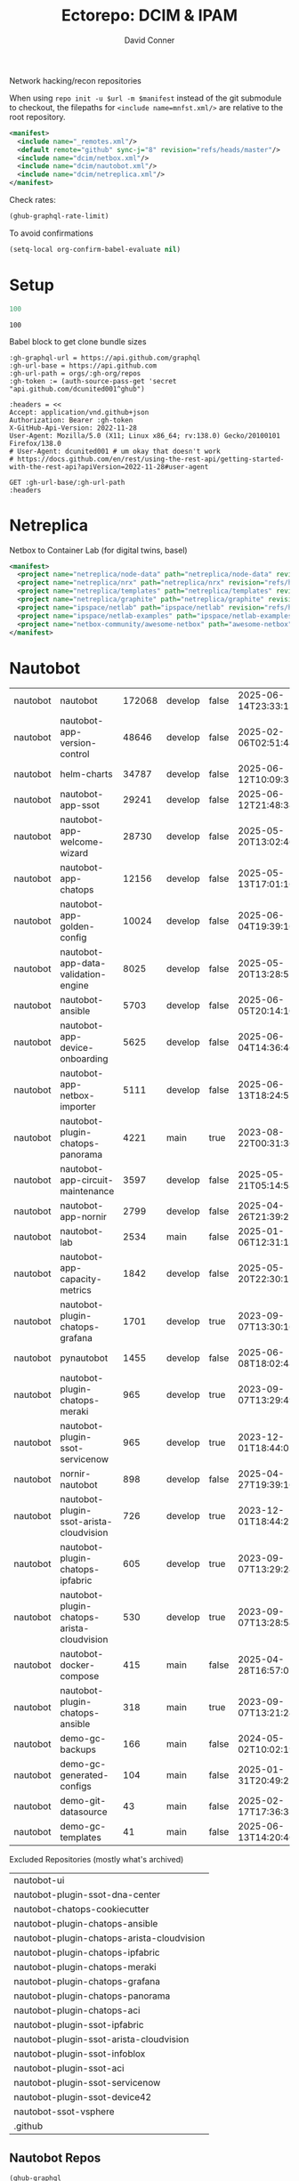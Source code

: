 #+title:     Ectorepo: DCIM & IPAM
#+author:    David Conner
#+email:     noreply@te.xel.io
#+PROPERTY: header-args :comments none

Network hacking/recon repositories

When using =repo init -u $url -m $manifest= instead of the git submodule to
checkout, the filepaths for =<include name=mnfst.xml/>= are relative to the root
repository.

#+begin_src xml :tangle default.xml
<manifest>
  <include name="_remotes.xml"/>
  <default remote="github" sync-j="8" revision="refs/heads/master"/>
  <include name="dcim/netbox.xml"/>
  <include name="dcim/nautobot.xml"/>
  <include name="dcim/netreplica.xml"/>
</manifest>
#+end_src

Check rates:

#+begin_src emacs-lisp :results value code :exports code
(ghub-graphql-rate-limit)
#+end_src

To avoid confirmations

#+begin_src emacs-lisp
(setq-local org-confirm-babel-evaluate nil)
#+end_src

* Setup

#+name: nrepos
#+begin_src emacs-lisp
100
#+end_src

#+RESULTS: nrepos
: 100

Babel block to get clone bundle sizes

#+name: fetchMetadata
#+headers: :var gh-org="FreeCAD" :jq-args "--raw-output" :eval query :results table
#+begin_src restclient :jq "sort_by(-.size) | map([.owner.login, .name, .size, .default_branch, .archived, .updated_at])[] | @csv"
:gh-graphql-url = https://api.github.com/graphql
:gh-url-base = https://api.github.com
:gh-url-path = orgs/:gh-org/repos
:gh-token := (auth-source-pass-get 'secret "api.github.com/dcunited001^ghub")

:headers = <<
Accept: application/vnd.github+json
Authorization: Bearer :gh-token
X-GitHub-Api-Version: 2022-11-28
User-Agent: Mozilla/5.0 (X11; Linux x86_64; rv:138.0) Gecko/20100101 Firefox/138.0
# User-Agent: dcunited001 # um okay that doesn't work
# https://docs.github.com/en/rest/using-the-rest-api/getting-started-with-the-rest-api?apiVersion=2022-11-28#user-agent

GET :gh-url-base/:gh-url-path
:headers
#+end_src

#+RESULTS: fetchMetadata

* Netreplica

Netbox to Container Lab (for digital twins, basel)

#+begin_src xml :tangle netreplica.xml :noweb yes
<manifest>
  <project name="netreplica/node-data" path="netreplica/node-data" revision="refs/heads/main" remote="github"/>
  <project name="netreplica/nrx" path="netreplica/nrx" revision="refs/heads/main" remote="github"/>
  <project name="netreplica/templates" path="netreplica/templates" revision="refs/heads/main" remote="github"/>
  <project name="netreplica/graphite" path="netreplica/graphite" revision="refs/heads/main" remote="github"/>
  <project name="ipspace/netlab" path="ipspace/netlab" revision="refs/heads/dev" remote="github"/>
  <project name="ipspace/netlab-examples" path="ipspace/netlab-examples" revision="refs/heads/master" remote="github"/>
  <project name="netbox-community/awesome-netbox" path="awesome-netbox" revision="refs/heads/main" remote="github"/>
</manifest>
#+end_src

* Nautobot

#+name: nautobotMetadata
#+call: fetchMetadata(gh-org="nautobot")

#+RESULTS: nautobotMetadata
| nautobot | nautobot                                   | 172068 | develop | false | 2025-06-14T23:33:13Z |
| nautobot | nautobot-app-version-control               |  48646 | develop | false | 2025-02-06T02:51:48Z |
| nautobot | helm-charts                                |  34787 | develop | false | 2025-06-12T10:09:32Z |
| nautobot | nautobot-app-ssot                          |  29241 | develop | false | 2025-06-12T21:48:34Z |
| nautobot | nautobot-app-welcome-wizard                |  28730 | develop | false | 2025-05-20T13:02:46Z |
| nautobot | nautobot-app-chatops                       |  12156 | develop | false | 2025-05-13T17:01:16Z |
| nautobot | nautobot-app-golden-config                 |  10024 | develop | false | 2025-06-04T19:39:16Z |
| nautobot | nautobot-app-data-validation-engine        |   8025 | develop | false | 2025-05-20T13:28:55Z |
| nautobot | nautobot-ansible                           |   5703 | develop | false | 2025-06-05T20:14:10Z |
| nautobot | nautobot-app-device-onboarding             |   5625 | develop | false | 2025-06-04T14:36:46Z |
| nautobot | nautobot-app-netbox-importer               |   5111 | develop | false | 2025-06-13T18:24:51Z |
| nautobot | nautobot-plugin-chatops-panorama           |   4221 | main    | true  | 2023-08-22T00:31:36Z |
| nautobot | nautobot-app-circuit-maintenance           |   3597 | develop | false | 2025-05-21T05:14:58Z |
| nautobot | nautobot-app-nornir                        |   2799 | develop | false | 2025-04-26T21:39:25Z |
| nautobot | nautobot-lab                               |   2534 | main    | false | 2025-01-06T12:31:13Z |
| nautobot | nautobot-app-capacity-metrics              |   1842 | develop | false | 2025-05-20T22:30:15Z |
| nautobot | nautobot-plugin-chatops-grafana            |   1701 | develop | true  | 2023-09-07T13:30:16Z |
| nautobot | pynautobot                                 |   1455 | develop | false | 2025-06-08T18:02:48Z |
| nautobot | nautobot-plugin-chatops-meraki             |    965 | develop | true  | 2023-09-07T13:29:49Z |
| nautobot | nautobot-plugin-ssot-servicenow            |    965 | develop | true  | 2023-12-01T18:44:02Z |
| nautobot | nornir-nautobot                            |    898 | develop | false | 2025-04-27T19:39:16Z |
| nautobot | nautobot-plugin-ssot-arista-cloudvision    |    726 | develop | true  | 2023-12-01T18:44:27Z |
| nautobot | nautobot-plugin-chatops-ipfabric           |    605 | develop | true  | 2023-09-07T13:29:24Z |
| nautobot | nautobot-plugin-chatops-arista-cloudvision |    530 | develop | true  | 2023-09-07T13:28:54Z |
| nautobot | nautobot-docker-compose                    |    415 | main    | false | 2025-04-28T16:57:01Z |
| nautobot | nautobot-plugin-chatops-ansible            |    318 | main    | true  | 2023-09-07T13:21:24Z |
| nautobot | demo-gc-backups                            |    166 | main    | false | 2024-05-02T10:02:19Z |
| nautobot | demo-gc-generated-configs                  |    104 | main    | false | 2025-01-31T20:49:25Z |
| nautobot | demo-git-datasource                        |     43 | main    | false | 2025-02-17T17:36:33Z |
| nautobot | demo-gc-templates                          |     41 | main    | false | 2025-06-13T14:20:40Z |

Excluded Repositories (mostly what's archived)

#+NAME: nautobotReposExclude
| nautobot-ui                                |
| nautobot-plugin-ssot-dna-center            |
| nautobot-chatops-cookiecutter              |
| nautobot-plugin-chatops-ansible            |
| nautobot-plugin-chatops-arista-cloudvision |
| nautobot-plugin-chatops-ipfabric           |
| nautobot-plugin-chatops-meraki             |
| nautobot-plugin-chatops-grafana            |
| nautobot-plugin-chatops-panorama           |
| nautobot-plugin-chatops-aci                |
| nautobot-plugin-ssot-ipfabric              |
| nautobot-plugin-ssot-arista-cloudvision    |
| nautobot-plugin-ssot-infoblox              |
| nautobot-plugin-ssot-aci                   |
| nautobot-plugin-ssot-servicenow            |
| nautobot-plugin-ssot-device42              |
| nautobot-ssot-vsphere                      |
| .github                                    |

** Nautobot Repos

#+name: nautobotRepos
#+begin_src emacs-lisp :var nrepos=60 :results replace vector value :exports code :noweb yes
(ghub-graphql
 (graphql-query ((organization
                  :arguments ((login . "nautobot"))
                  (repositories
                   :arguments ((first . <<nrepos()>>)
                               (orderBy . ((field . UPDATED_AT)
                                           (direction . DESC))))
                   (edges
                    (node (owner login)
                          name
                          (defaultBranchRef prefix name)
                          url
                          updatedAt
                          isArchived)))))))
#+end_src

#+name: nautobotReposXML
#+begin_src emacs-lisp :var gqldata=nautobotRepos repos-exclude=nautobotReposExclude :results value html
(setq -gql-data gqldata)

;; no repos-core variable
;; (repos-core (flatten-list repos- core))

(let* ((repos-exclude (flatten-list repos-exclude)))
  (thread-first
    (thread-last
      (a-get* (nthcdr 0 gqldata) 'data 'organization 'repositories 'edges)
      (mapcar (lambda (el) (a-get* el 'node)))

      ;; filter archived repos
      (seq-filter (lambda (el) (not (a-get* el 'isArchived))))

      ;; filter repos in reposExclude list
      (seq-filter (lambda (el) (not (member (a-get* el 'name) repos-exclude))))
      (mapcar (lambda (el)
                (let* ((raw-name (a-get* el 'name))

                       ;; (repo-core? (member raw-name repos-core))

                       (path-dirs (list "nautobot" raw-name))

                       ;; (path-dirs (cond (repo-core? (list "core" raw-name))
                       ;;                 (t (list "misc" raw-name))))

                       (path (string-join path-dirs "/"))
                       (ref (concat (a-get* el 'defaultBranchRef 'prefix)
                                    (a-get* el 'defaultBranchRef 'name)))
                       (name (string-join (list (a-get* el 'owner 'login)
                                                (a-get* el 'name)) "/")))
                  (concat "<project"
                          " name=\"" name
                          "\" path=\"" path
                          "\" revision=\"" ref "\" remote=\"github\"/>")))))
    (cl-sort 'string-lessp :key 'downcase)
    (string-join "\n")))
#+end_src

#+RESULTS: nautobotReposXML


** Generate XML

Generate =nautobot.xml=

#+begin_src xml :tangle nautobot.xml :noweb yes
<manifest>
  <<nautobotReposXML()>>
</manifest>
#+end_src

* Netbox

Ooof [[https://github.com/netbox-community/devicetype-library][netbox-community/devicetype-library]] is 600 MB ... but it's kinda useful.
hmmm

#+name: netboxMetadata
#+call: fetchMetadata(gh-org="netbox-community")

#+RESULTS: netboxMetadata
| netbox-community | devicetype-library         | 589102 | master        | false | 2025-06-14T23:49:25Z |
| netbox-community | netbox                     | 138782 | main          | false | 2025-06-14T18:44:57Z |
| netbox-community | go-netbox                  |  16654 | master        | false | 2025-05-31T02:14:06Z |
| netbox-community | netbox-zero-to-hero        |   9926 | main          | false | 2025-06-02T21:59:07Z |
| netbox-community | netbox-demo-data           |   6434 | master        | false | 2025-05-02T11:53:22Z |
| netbox-community | netbox-bgp                 |   6415 | develop       | false | 2025-06-14T07:49:20Z |
| netbox-community | netbox-napalm-plugin       |   4836 | main          | false | 2025-06-08T14:18:33Z |
| netbox-community | ansible_modules            |   4730 | devel         | false | 2025-06-07T12:28:10Z |
| netbox-community | netbox-topology-views      |   3390 | develop       | false | 2025-06-12T15:16:54Z |
| netbox-community | netbox-acls                |   3134 | dev           | false | 2025-05-24T09:44:34Z |
| netbox-community | netbox-qrcode              |   2762 | master        | false | 2025-06-06T05:52:57Z |
| netbox-community | netbox-floorplan-plugin    |   2116 | master        | false | 2025-05-25T19:52:21Z |
| netbox-community | netbox-operator            |   1872 | main          | false | 2025-06-11T06:11:45Z |
| netbox-community | netbox-reorder-rack        |   1691 | main          | false | 2025-06-12T17:30:57Z |
| netbox-community | netbox-chart               |   1519 | main          | false | 2025-06-14T21:18:03Z |
| netbox-community | pynetbox                   |   1390 | master        | false | 2025-06-03T13:25:12Z |
| netbox-community | netbox-docker              |   1310 | release       | false | 2025-06-13T21:57:00Z |
| netbox-community | netbox-python              |    661 | main          | false | 2025-05-02T11:21:16Z |
| netbox-community | cookiecutter-netbox-plugin |    655 | main          | false | 2025-06-02T12:46:45Z |
| netbox-community | netbox-healthcheck-plugin  |    629 | main          | false | 2025-05-15T19:36:38Z |
| netbox-community | netbox-plugin-tutorial     |    556 | main          | false | 2025-05-21T02:35:38Z |
| netbox-community | netbox.dev-old             |    397 | master        | false | 2024-09-27T22:52:34Z |
| netbox-community | customizations             |    131 | master        | false | 2025-06-11T07:43:07Z |
| netbox-community | Device-Type-Library-Import |     80 | develop       | false | 2025-06-14T23:49:22Z |
| netbox-community | netdev.chat                |     29 | master        | false | 2025-06-05T13:33:14Z |
| netbox-community | awesome-netbox             |     28 | main          | false | 2025-06-10T13:00:26Z |
| netbox-community | netbox-plugin-demo         |     27 | step11-search | false | 2024-10-25T06:25:29Z |
| netbox-community | netbox-demo                |     12 | master        | false | 2025-05-02T11:20:36Z |
| netbox-community | migration-scripts          |      7 | main          | false | 2025-05-02T11:20:43Z |
| netbox-community | forklift-test              |      7 | main          | false | 2024-02-22T14:00:26Z |

Excluded Repositories

#+NAME: netboxReposExclude
| netbox.dev-old    |
| migration-scripts |
| forklift-test     |

** Netbox Repos

#+name: netboxRepos
#+begin_src emacs-lisp :var nrepos=60 :results replace vector value :exports code :noweb yes
(ghub-graphql
 (graphql-query ((organization
                  :arguments ((login . "netbox-community"))
                  (repositories
                   :arguments ((first . <<nrepos()>>)
                               (orderBy . ((field . UPDATED_AT)
                                           (direction . DESC))))
                   (edges
                    (node (owner login)
                          name
                          (defaultBranchRef prefix name)
                          url
                          updatedAt
                          isArchived)))))))
#+end_src

#+name: netboxReposXML
#+begin_src emacs-lisp :var gqldata=netboxRepos repos-exclude=netboxReposExclude :results value html
(setq -gql-data gqldata)

;; no repos-core variable
;; (repos-core (flatten-list repos- core))

(let* ((repos-exclude (flatten-list repos-exclude)))
  (thread-first
    (thread-last
      (a-get* (nthcdr 0 gqldata) 'data 'organization 'repositories 'edges)
      (mapcar (lambda (el) (a-get* el 'node)))

      ;; filter archived repos
      (seq-filter (lambda (el) (not (a-get* el 'isArchived))))

      ;; filter repos in reposExclude list
      (seq-filter (lambda (el) (not (member (a-get* el 'name) repos-exclude))))
      (mapcar (lambda (el)
                (let* ((raw-name (a-get* el 'name))

                       ;; (repo-core? (member raw-name repos-core))

                       (path-dirs (list "netbox-community" raw-name))

                       ;; (path-dirs (cond (repo-core? (list "core" raw-name))
                       ;;                 (t (list "misc" raw-name))))

                       (path (string-join path-dirs "/"))
                       (ref (concat (a-get* el 'defaultBranchRef 'prefix)
                                    (a-get* el 'defaultBranchRef 'name)))
                       (name (string-join (list (a-get* el 'owner 'login)
                                                (a-get* el 'name)) "/")))
                  (concat "<project"
                          " name=\"" name
                          "\" path=\"" path
                          "\" revision=\"" ref "\" remote=\"github\"/>")))))
    (cl-sort 'string-lessp :key 'downcase)
    (string-join "\n")))
#+end_src

#+RESULTS: netboxReposXML


** Generate XML

Generate =netbox.xml=

#+begin_src xml :tangle netbox.xml :noweb yes
<manifest>
  <<netboxReposXML()>>
</manifest>
#+end_src
